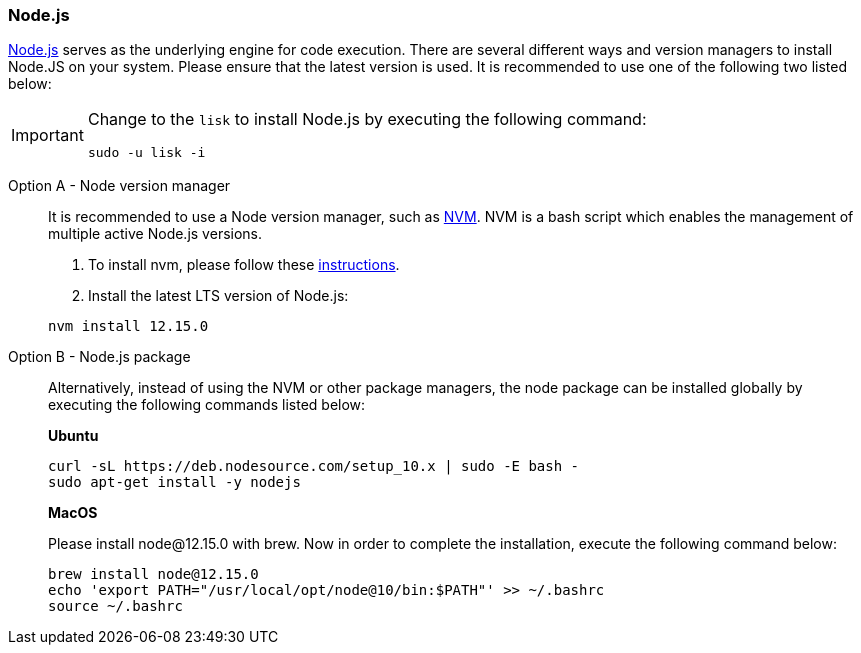 === Node.js

https://nodejs.org/[Node.js] serves as the underlying engine for code execution.
There are several different ways and version managers to install Node.JS on your system.
Please ensure that the latest version is used.
It is recommended to use one of the following two listed below:

[IMPORTANT]
====
Change to the `lisk` to install Node.js by executing the following command:

[source,bash]
----
sudo -u lisk -i
----
====

[tabs]
====
Option A - Node version manager::
+
--
It is recommended to use a Node version manager, such as https://github.com/creationix/nvm[NVM].
NVM is a bash script which enables the management of multiple active Node.js versions.

. To install nvm, please follow these https://github.com/creationix/nvm#install--update-script[instructions].
. Install the latest LTS version of Node.js:

[source,bash]
----
nvm install 12.15.0
----
--
Option B - Node.js package::
+
--
Alternatively, instead of using the NVM or other package managers, the node package can be installed globally by executing the following commands listed below:

*Ubuntu*

[source,bash]
----
curl -sL https://deb.nodesource.com/setup_10.x | sudo -E bash -
sudo apt-get install -y nodejs
----

*MacOS*

Please install node@12.15.0 with brew. Now in order to complete the installation, execute the following command below:

[source,bash]
----
brew install node@12.15.0
echo 'export PATH="/usr/local/opt/node@10/bin:$PATH"' >> ~/.bashrc
source ~/.bashrc
----
--
====
